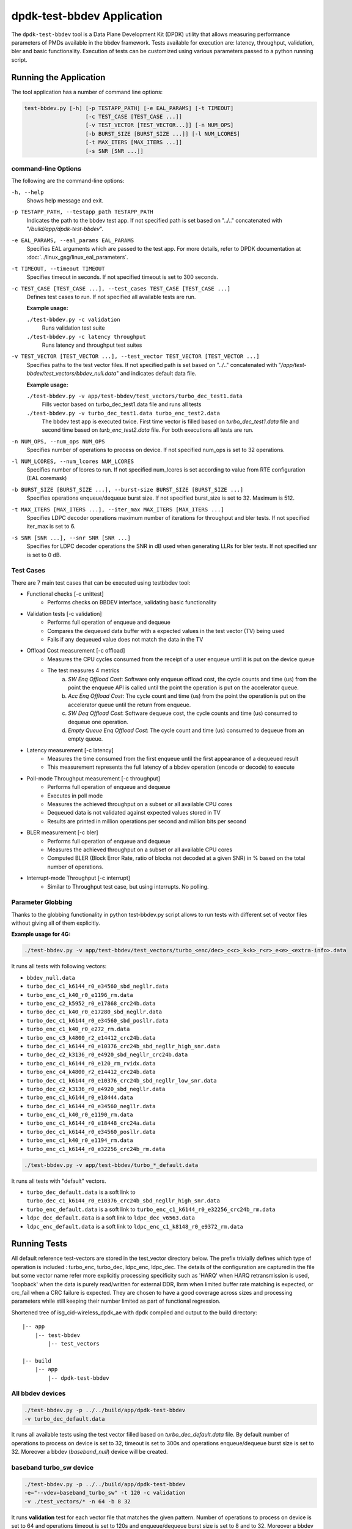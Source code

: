 ..  SPDX-License-Identifier: BSD-3-Clause
    Copyright(c) 2017 Intel Corporation

.. _test_bbdev_application:

dpdk-test-bbdev Application
===========================

The ``dpdk-test-bbdev`` tool is a Data Plane Development Kit (DPDK) utility that
allows measuring performance parameters of PMDs available in the bbdev framework.
Tests available for execution are: latency, throughput, validation,
bler and basic functionality. Execution of tests can be customized using various
parameters passed to a python running script.


Running the Application
-----------------------

The tool application has a number of command line options:

.. code-block:: console

    test-bbdev.py [-h] [-p TESTAPP_PATH] [-e EAL_PARAMS] [-t TIMEOUT]
                       [-c TEST_CASE [TEST_CASE ...]]
                       [-v TEST_VECTOR [TEST_VECTOR...]] [-n NUM_OPS]
                       [-b BURST_SIZE [BURST_SIZE ...]] [-l NUM_LCORES]
                       [-t MAX_ITERS [MAX_ITERS ...]]
                       [-s SNR [SNR ...]]

command-line Options
~~~~~~~~~~~~~~~~~~~~

The following are the command-line options:

``-h, --help``
 Shows help message and exit.

``-p TESTAPP_PATH, --testapp_path TESTAPP_PATH``
 Indicates the path to the bbdev test app. If not specified path is set based
 on "../.." concatenated with "*/build/app/dpdk-test-bbdev*".

``-e EAL_PARAMS, --eal_params EAL_PARAMS``
 Specifies EAL arguments which are passed to the test app. For more details,
 refer to DPDK documentation at :doc:`../linux_gsg/linux_eal_parameters`.

``-t TIMEOUT, --timeout TIMEOUT``
 Specifies timeout in seconds. If not specified timeout is set to 300 seconds.

``-c TEST_CASE [TEST_CASE ...], --test_cases TEST_CASE [TEST_CASE ...]``
 Defines test cases to run. If not specified all available tests are run.

 **Example usage:**

 ``./test-bbdev.py -c validation``
  Runs validation test suite

 ``./test-bbdev.py -c latency throughput``
  Runs latency and throughput test suites

``-v TEST_VECTOR [TEST_VECTOR ...], --test_vector TEST_VECTOR [TEST_VECTOR ...]``
 Specifies paths to the test vector files. If not specified path is set based
 on "../.." concatenated with "*/app/test-bbdev/test_vectors/bbdev_null.data*"
 and indicates default data file.

 **Example usage:**

 ``./test-bbdev.py -v app/test-bbdev/test_vectors/turbo_dec_test1.data``
  Fills vector based on turbo_dec_test1.data file and runs all tests

 ``./test-bbdev.py -v turbo_dec_test1.data turbo_enc_test2.data``
  The bbdev test app is executed twice. First time vector is filled based on
  *turbo_dec_test1.data* file and second time based on
  *turb_enc_test2.data* file. For both executions all tests are run.

``-n NUM_OPS, --num_ops NUM_OPS``
 Specifies number of operations to process on device. If not specified num_ops
 is set to 32 operations.

``-l NUM_LCORES, --num_lcores NUM_LCORES``
 Specifies number of lcores to run. If not specified num_lcores is set
 according to value from RTE configuration (EAL coremask)

``-b BURST_SIZE [BURST_SIZE ...], --burst-size BURST_SIZE [BURST_SIZE ...]``
 Specifies operations enqueue/dequeue burst size. If not specified burst_size is
 set to 32. Maximum is 512.

``-t MAX_ITERS [MAX_ITERS ...], --iter_max MAX_ITERS [MAX_ITERS ...]``
 Specifies LDPC decoder operations maximum number of iterations for throughput
 and bler tests. If not specified iter_max is set to 6.

``-s SNR [SNR ...], --snr SNR [SNR ...]``
 Specifies for LDPC decoder operations the SNR in dB used when generating LLRs
 for bler tests. If not specified snr is set to 0 dB.

Test Cases
~~~~~~~~~~

There are 7 main test cases that can be executed using testbbdev tool:

* Functional checks [-c unittest]
    - Performs checks on BBDEV interface, validating basic functionality

* Validation tests [-c validation]
    - Performs full operation of enqueue and dequeue
    - Compares the dequeued data buffer with a expected values in the test
      vector (TV) being used
    - Fails if any dequeued value does not match the data in the TV

* Offload Cost measurement [-c offload]
    - Measures the CPU cycles consumed from the receipt of a user enqueue
      until it is put on the device queue
    - The test measures 4 metrics
        (a) *SW Enq Offload Cost*: Software only enqueue offload cost, the cycle
            counts and time (us) from the point the enqueue API is called until
            the point the operation is put on the accelerator queue.
        (b) *Acc Enq Offload Cost*: The cycle count and time (us) from the
            point the operation is put on the accelerator queue until the return
            from enqueue.
        (c) *SW Deq Offload Cost*: Software dequeue cost, the cycle counts and
            time (us) consumed to dequeue one operation.
        (d) *Empty Queue Enq Offload Cost*: The cycle count and time (us)
            consumed to dequeue from an empty queue.

* Latency measurement [-c latency]
    - Measures the time consumed from the first enqueue until the first
      appearance of a dequeued result
    - This measurement represents the full latency of a bbdev operation
      (encode or decode) to execute

* Poll-mode Throughput measurement [-c throughput]
    - Performs full operation of enqueue and dequeue
    - Executes in poll mode
    - Measures the achieved throughput on a subset or all available CPU cores
    - Dequeued data is not validated against expected values stored in TV
    - Results are printed in million operations per second and million bits
      per second

* BLER measurement [-c bler]
    - Performs full operation of enqueue and dequeue
    - Measures the achieved throughput on a subset or all available CPU cores
    - Computed BLER (Block Error Rate, ratio of blocks not decoded at a given
      SNR) in % based on the total number of operations.

* Interrupt-mode Throughput [-c interrupt]
    - Similar to Throughput test case, but using interrupts. No polling.


Parameter Globbing
~~~~~~~~~~~~~~~~~~

Thanks to the globbing functionality in python test-bbdev.py script allows to
run tests with different set of vector files without giving all of them explicitly.

**Example usage for 4G:**

.. code-block:: console

  ./test-bbdev.py -v app/test-bbdev/test_vectors/turbo_<enc/dec>_c<c>_k<k>_r<r>_e<e>_<extra-info>.data

It runs all tests with following vectors:

- ``bbdev_null.data``

- ``turbo_dec_c1_k6144_r0_e34560_sbd_negllr.data``

- ``turbo_enc_c1_k40_r0_e1196_rm.data``

- ``turbo_enc_c2_k5952_r0_e17868_crc24b.data``

- ``turbo_dec_c1_k40_r0_e17280_sbd_negllr.data``

- ``turbo_dec_c1_k6144_r0_e34560_sbd_posllr.data``

- ``turbo_enc_c1_k40_r0_e272_rm.data``

- ``turbo_enc_c3_k4800_r2_e14412_crc24b.data``

- ``turbo_dec_c1_k6144_r0_e10376_crc24b_sbd_negllr_high_snr.data``

- ``turbo_dec_c2_k3136_r0_e4920_sbd_negllr_crc24b.data``

- ``turbo_enc_c1_k6144_r0_e120_rm_rvidx.data``

- ``turbo_enc_c4_k4800_r2_e14412_crc24b.data``

- ``turbo_dec_c1_k6144_r0_e10376_crc24b_sbd_negllr_low_snr.data``

- ``turbo_dec_c2_k3136_r0_e4920_sbd_negllr.data``

- ``turbo_enc_c1_k6144_r0_e18444.data``

- ``turbo_dec_c1_k6144_r0_e34560_negllr.data``

- ``turbo_enc_c1_k40_r0_e1190_rm.data``

- ``turbo_enc_c1_k6144_r0_e18448_crc24a.data``

- ``turbo_dec_c1_k6144_r0_e34560_posllr.data``

- ``turbo_enc_c1_k40_r0_e1194_rm.data``

- ``turbo_enc_c1_k6144_r0_e32256_crc24b_rm.data``

.. code-block:: console

  ./test-bbdev.py -v app/test-bbdev/turbo_*_default.data

It runs all tests with "default" vectors.

* ``turbo_dec_default.data`` is a soft link to
  ``turbo_dec_c1_k6144_r0_e10376_crc24b_sbd_negllr_high_snr.data``

* ``turbo_enc_default.data`` is a soft link to
  ``turbo_enc_c1_k6144_r0_e32256_crc24b_rm.data``

* ``ldpc_dec_default.data`` is a soft link to
  ``ldpc_dec_v6563.data``

* ``ldpc_enc_default.data`` is a soft link to
  ``ldpc_enc_c1_k8148_r0_e9372_rm.data``

Running Tests
-------------

All default reference test-vectors are stored in the test_vector
directory below.
The prefix trivially defines which type of operation is included :
turbo_enc, turbo_dec, ldpc_enc, ldpc_dec.
The details of the configuration are captured in the file but some
vector name refer more explicitly processing specificity such as
'HARQ' when HARQ retransmission is used, 'loopback' when the data
is purely read/written for external DDR, lbrm when limited buffer
rate matching is expected, or crc_fail when a CRC failure is expected.
They are chosen to have a good coverage across sizes and processing
parameters while still keeping their number limited as part of functional
regression.

Shortened tree of isg_cid-wireless_dpdk_ae with dpdk compiled and output
to the build directory:

::

 |-- app
     |-- test-bbdev
         |-- test_vectors

 |-- build
     |-- app
         |-- dpdk-test-bbdev

All bbdev devices
~~~~~~~~~~~~~~~~~

.. code-block:: console

  ./test-bbdev.py -p ../../build/app/dpdk-test-bbdev
  -v turbo_dec_default.data

It runs all available tests using the test vector filled based on
*turbo_dec_default.data* file.
By default number of operations to process on device is set to 32, timeout is
set to 300s and operations enqueue/dequeue burst size is set to 32.
Moreover a bbdev (*baseband_null*) device will be created.

baseband turbo_sw device
~~~~~~~~~~~~~~~~~~~~~~~~

.. code-block:: console

  ./test-bbdev.py -p ../../build/app/dpdk-test-bbdev
  -e="--vdev=baseband_turbo_sw" -t 120 -c validation
  -v ./test_vectors/* -n 64 -b 8 32

It runs **validation** test for each vector file that matches the given pattern.
Number of operations to process on device is set to 64 and operations timeout is
set to 120s and enqueue/dequeue burst size is set to 8 and to 32.
Moreover a bbdev (*baseband_turbo_sw*) device will be created.


bbdev null device
~~~~~~~~~~~~~~~~~

Executing bbdev null device with *bbdev_null.data* helps in measuring the
overhead introduced by the bbdev framework.

.. code-block:: console

  ./test-bbdev.py -e="--vdev=baseband_null0"
  -v ./test_vectors/bbdev_null.data

**Note:**

baseband_null device does not have to be defined explicitly as it is created by default.



Test Vector files
-----------------

Test Vector files contain the data which is used to set turbo decoder/encoder
parameters and buffers for validation purpose. New test vector files should be
stored in ``app/test-bbdev/test_vectors/`` directory. Detailed description of
the syntax of the test vector files is in the following section.


Basic principles for test vector files
~~~~~~~~~~~~~~~~~~~~~~~~~~~~~~~~~~~~~~
Line started with ``#`` is treated as a comment and is ignored.

If variable is a chain of values, values should be separated by a comma. If
assignment is split into several lines, each line (except the last one) has to
be ended with a comma.
There is no comma after last value in last line. Correct assignment should
look like the following:

.. parsed-literal::

 variable =
 value, value, value, value,
 value, value

In case where variable is a single value correct assignment looks like the
following:

.. parsed-literal::

 variable =
 value

Length of chain variable is calculated by parser. Can not be defined
explicitly.

Variable op_type has to be defined as a first variable in file. It specifies
what type of operations will be executed. For 4G decoder op_type has to be set to
``RTE_BBDEV_OP_TURBO_DEC`` and for 4G encoder to ``RTE_BBDEV_OP_TURBO_ENC``.

Bbdev-test adjusts the byte endianness based on the PMD capability (data_endianness)
and all the test vectors input/output data are assumed to be LE by default

Full details of the meaning and valid values for the below fields are
documented in *rte_bbdev_op.h*


Turbo decoder test vectors template
~~~~~~~~~~~~~~~~~~~~~~~~~~~~~~~~~~~

For turbo decoder it has to be always set to ``RTE_BBDEV_OP_TURBO_DEC``

.. parsed-literal::

    op_type =
    RTE_BBDEV_OP_TURBO_DEC

Chain of uint32_t values. Note that it is possible to define more than one
input/output entries which will result in chaining two or more data structures
for *segmented Transport Blocks*

.. parsed-literal::

    input0 =
    0x00000000, 0x7f817f00, 0x7f7f8100, 0x817f8100, 0x81008100, 0x7f818100, 0x81817f00, 0x7f818100,
    0x81007f00, 0x7f818100, 0x817f8100, 0x81817f00, 0x81008100, 0x817f7f00, 0x7f7f8100, 0x81817f00

Chain of uint32_t values

.. parsed-literal::

    input1 =
    0x7f7f0000, 0x00000000, 0x00000000, 0x00000000, 0x00000000, 0x00000000, 0x00000000, 0x00000000,
    0x00000000, 0x00000000, 0x00000000, 0x00000000, 0x00000000, 0x00000000, 0x00000000, 0x00000000

Chain of uint32_t values

.. parsed-literal::

    input2 =
    0x00000000, 0x00000000, 0x00000000, 0x00000000, 0x00000000, 0x00000000, 0x00000000, 0x00000000,
    0x00000000, 0x00000000, 0x00000000, 0x00000000, 0x00000000, 0x00000000, 0x00000000, 0x00000000

Chain of uint32_t values

.. parsed-literal::

    hard_output0 =
    0xa7d6732e

Chain of uint32_t values

.. parsed-literal::

    hard_output1 =
    0xa61

Chain of uint32_t values

.. parsed-literal::

    soft_output0 =
    0x817f817f, 0x7f817f7f, 0x81818181, 0x817f7f81, 0x7f818181, 0x8181817f, 0x817f817f, 0x8181817f

Chain of uint32_t values

.. parsed-literal::

    soft_output1 =
    0x817f7f81, 0x7f7f7f81, 0x7f7f8181

uint32_t value

.. parsed-literal::

    e =
    44

uint16_t value

.. parsed-literal::

    k =
    40

uint8_t value

.. parsed-literal::

    rv_index =
    0

uint8_t value

.. parsed-literal::

    iter_max =
    8

uint8_t value

.. parsed-literal::

    iter_min =
    4

uint8_t value

.. parsed-literal::

    expected_iter_count =
    8

uint8_t value

.. parsed-literal::

    ext_scale =
    15

uint8_t value

.. parsed-literal::

    num_maps =
    0

Chain of flags for LDPC decoder operation based on the rte_bbdev_op_td_flag_bitmasks:

Example:

    .. parsed-literal::

        op_flags =
        RTE_BBDEV_TURBO_SUBBLOCK_DEINTERLEAVE, RTE_BBDEV_TURBO_EQUALIZER,
        RTE_BBDEV_TURBO_SOFT_OUTPUT

Chain of operation statuses that are expected after operation is performed.
Following statuses can be used:

- ``DMA``

- ``FCW``

- ``CRC``

- ``OK``

``OK`` means no errors are expected. Cannot be used with other values.

.. parsed-literal::

    expected_status =
    FCW, CRC


Turbo encoder test vectors template
~~~~~~~~~~~~~~~~~~~~~~~~~~~~~~~~~~~

For turbo encoder it has to be always set to ``RTE_BBDEV_OP_TURBO_ENC``

.. parsed-literal::

    op_type =
    RTE_BBDEV_OP_TURBO_ENC

Chain of uint32_t values

.. parsed-literal::

    input0 =
    0x11d2bcac, 0x4d

Chain of uint32_t values

.. parsed-literal::

    output0 =
    0xd2399179, 0x640eb999, 0x2cbaf577, 0xaf224ae2, 0x9d139927, 0xe6909b29,
    0xa25b7f47, 0x2aa224ce, 0x79f2

uint32_t value

.. parsed-literal::

    e =
    272

uint16_t value

.. parsed-literal::

    k =
    40

uint16_t value

.. parsed-literal::

    ncb =
    192

uint8_t value

.. parsed-literal::

    rv_index =
    0

Chain of flags for LDPC decoder operation based on the rte_bbdev_op_te_flag_bitmasks:

``RTE_BBDEV_TURBO_ENC_SCATTER_GATHER`` is used to indicate the parser to
force the input data to be memory split and formed as a segmented mbuf.


.. parsed-literal::

    op_flags =
    RTE_BBDEV_TURBO_RATE_MATCH

Chain of operation statuses that are expected after operation is performed.
Following statuses can be used:

- ``DMA``

- ``FCW``

- ``OK``

``OK`` means no errors are expected. Cannot be used with other values.

.. parsed-literal::

    expected_status =
    OK

LDPC decoder test vectors template
~~~~~~~~~~~~~~~~~~~~~~~~~~~~~~~~~~~

For LDPC decoder it has to be always set to ``RTE_BBDEV_OP_LDPC_DEC``

.. parsed-literal::

    op_type =
    RTE_BBDEV_OP_LDPC_DEC

Chain of uint32_t values. Note that it is possible to define more than one
input/output entries which will result in chaining two or more data structures
for *segmented Transport Blocks*

.. parsed-literal::

    input0 =
    0x00000000, 0x7f817f00, 0x7f7f8100, 0x817f8100, 0x81008100, 0x7f818100, 0x81817f00, 0x7f818100,
    0x81007f00, 0x7f818100, 0x817f8100, 0x81817f00, 0x81008100, 0x817f7f00, 0x7f7f8100, 0x81817f00

.. parsed-literal::

    output0 =
    0xa7d6732e

uint8_t value

.. parsed-literal::

    basegraph=
    1

uint16_t value

.. parsed-literal::

    z_c=
    224

uint16_t value

.. parsed-literal::

    n_cb=
    14784

uint8_t value

.. parsed-literal::

    q_m=
    1

uint16_t value

.. parsed-literal::

    n_filler=
    40

uint32_t value

.. parsed-literal::

    e=
    13072

uint8_t value

.. parsed-literal::

    rv_index=
    2

uint8_t value

.. parsed-literal::
    code_block_mode=
    1

uint8_t value

.. parsed-literal::

    iter_max=
    20

uint8_t value

.. parsed-literal::

    expected_iter_count=
    8


Chain of flags for LDPC decoder operation based on the rte_bbdev_op_ldpcdec_flag_bitmasks:

Example:

    .. parsed-literal::

        op_flags =
        RTE_BBDEV_LDPC_ITERATION_STOP_ENABLE, RTE_BBDEV_LDPC_HQ_COMBINE_OUT_ENABLE,
        RTE_BBDEV_LDPC_HQ_COMBINE_IN_ENABLE, RTE_BBDEV_LDPC_HARQ_6BIT_COMPRESSION

Chain of operation statuses that are expected after operation is performed.
Following statuses can be used:

- ``OK`` : No error reported.

- ``SYN`` : LDPC syndrome parity check is failing.

- ``CRC`` : CRC parity check is failing when CRC check operation is included.

- ``SYNCRC`` : Both CRC and LDPC syndromes parity checks are failing.

``OK`` means no errors are expected. Cannot be used with other values.

.. parsed-literal::

    expected_status =
    CRC


LDPC encoder test vectors template
~~~~~~~~~~~~~~~~~~~~~~~~~~~~~~~~~~~

For turbo encoder it has to be always set to ``RTE_BBDEV_OP_LDPC_ENC``

.. parsed-literal::

    op_type =
    RTE_BBDEV_OP_LDPC_ENC

Chain of uint32_t values

.. parsed-literal::

    input0 =
    0x11d2bcac, 0x4d

Chain of uint32_t values

.. parsed-literal::

    output0 =
    0xd2399179, 0x640eb999, 0x2cbaf577, 0xaf224ae2, 0x9d139927, 0xe6909b29,
    0xa25b7f47, 0x2aa224ce, 0x79f2


uint8_t value

.. parsed-literal::

    basegraph=
    1

uint16_t value

.. parsed-literal::

    z_c=
    52

uint16_t value

.. parsed-literal::

    n_cb=
    3432

uint8_t value

.. parsed-literal::

    q_m=
    6

uint16_t value

.. parsed-literal::

    n_filler=
    0

uint32_t value

.. parsed-literal::

    e =
    1380

uint8_t value

.. parsed-literal::

    rv_index =
    1

uint8_t value

.. parsed-literal::

    code_block_mode =
    1


Chain of flags for LDPC encoder operation based on the
rte_bbdev_op_ldpcenc_flag_bitmasks:

.. parsed-literal::

    op_flags =
    RTE_BBDEV_LDPC_RATE_MATCH

Chain of operation statuses that are expected after operation is performed.
Following statuses can be used:

- ``DMA``

- ``FCW``

- ``OK``

``OK`` means no errors are expected. Cannot be used with other values.

.. parsed-literal::

    expected_status =
    OK


FFT test vectors template
~~~~~~~~~~~~~~~~~~~~~~~~~

For FFT it has to be always set to ``RTE_BBDEV_OP_FFT``

.. parsed-literal::

    op_type =
    RTE_BBDEV_OP_FFT

Chain of uint32_t values

.. parsed-literal::

    input0 =
    0x11d2bcac, ...

Chain of uint32_t values

.. parsed-literal::

    output0 =
    0xd2399179, ...

uint16_t value

.. parsed-literal::

    in_sequence_size =
    60

uint16_t value

.. parsed-literal::

    in_leading_padding =
    4

uint16_t value

.. parsed-literal::

    out_sequence_size =
    60

uint6_t value

.. parsed-literal::

    out_leading_depadding =
    0

List of window indexes

.. parsed-literal::

    window_index =
    2, 5, 8, 11, 14, 2, 5, 8, 11, 14, 2, 5

uint8_t value

.. parsed-literal::

    num_antennas_log2 =
    3

uint8_t value

.. parsed-literal::

    ifft_log2 =
    6

uint8_t value

.. parsed-literal::

    fft_log2 =
    6

uint8_t value

.. parsed-literal::

    cs_time_adjustment =
    0

uint8_t value

.. parsed-literal::

    ifft_shift =
    3

uint8_t value

.. parsed-literal::

    fft_shift =
    3

uint16_t value

.. parsed-literal::

    ncs_reciprocal =
    5461

Chain of flags for FFT operation based on the
rte_bbdev_op_fft_flag_bitmasks:

.. parsed-literal::

    op_flags =
    RTE_BBDEV_FFT_CS_ADJUSTMENT, RTE_BBDEV_FFT_WINDOWING

Chain of operation statuses that are expected after operation is performed.
Following statuses can be used:

- ``DMA``

- ``FCW``

- ``OK``

``OK`` means no errors are expected. Cannot be used with other values.

.. parsed-literal::

    expected_status =
    OK
